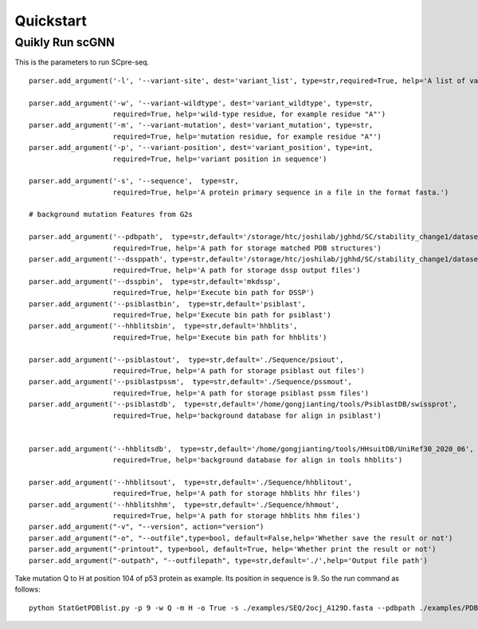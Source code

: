 Quickstart
----------

Quikly Run scGNN
^^^^^^^^^^^^^^^^
This is the parameters to run SCpre-seq.

::

    parser.add_argument('-l', '--variant-site', dest='variant_list', type=str,required=True, help='A list of variants, one per line in the format "POS WT MUT", a file')

    parser.add_argument('-w', '--variant-wildtype', dest='variant_wildtype', type=str,
                        required=True, help='wild-type residue, for example residue "A"')
    parser.add_argument('-m', '--variant-mutation', dest='variant_mutation', type=str,
                        required=True, help='mutation residue, for example residue "A"')
    parser.add_argument('-p', '--variant-position', dest='variant_position', type=int,
                        required=True, help='variant position in sequence')

    parser.add_argument('-s', '--sequence',  type=str,
                        required=True, help='A protein primary sequence in a file in the format fasta.')

    # background mutation Features from G2s

    parser.add_argument('--pdbpath',  type=str,default='/storage/htc/joshilab/jghhd/SC/stability_change1/datasets_s1676_seq/PDB/',
                        required=True, help='A path for storage matched PDB structures')
    parser.add_argument('--dssppath', type=str,default='/storage/htc/joshilab/jghhd/SC/stability_change1/datasets_s1676_seq/dssp/',
                        required=True, help='A path for storage dssp output files')
    parser.add_argument('--dsspbin',  type=str,default='mkdssp',
                        required=True, help='Execute bin path for DSSP')
    parser.add_argument('--psiblastbin',  type=str,default='psiblast',
                        required=True, help='Execute bin path for psiblast')
    parser.add_argument('--hhblitsbin',  type=str,default='hhblits',
                        required=True, help='Execute bin path for hhblits')

    parser.add_argument('--psiblastout',  type=str,default='./Sequence/psiout',
                        required=True, help='A path for storage psiblast out files')
    parser.add_argument('--psiblastpssm',  type=str,default='./Sequence/pssmout',
                        required=True, help='A path for storage psiblast pssm files')
    parser.add_argument('--psiblastdb',  type=str,default='/home/gongjianting/tools/PsiblastDB/swissprot',
                        required=True, help='background database for align in psiblast')


    parser.add_argument('--hhblitsdb',  type=str,default='/home/gongjianting/tools/HHsuitDB/UniRef30_2020_06',
                        required=True, help='background database for align in tools hhblits')

    parser.add_argument('--hhblitsout',  type=str,default='./Sequence/hhblitout',
                        required=True, help='A path for storage hhblits hhr files')
    parser.add_argument('--hhblitshhm',  type=str,default='./Sequence/hhmout',
                        required=True, help='A path for storage hhblits hhm files')
    parser.add_argument("-v", "--version", action="version")
    parser.add_argument("-o", "--outfile",type=bool, default=False,help='Whether save the result or not')
    parser.add_argument("-printout", type=bool, default=True, help='Whether print the result or not')
    parser.add_argument("-outpath", "--outfilepath", type=str,default='./',help='Output file path')


Take mutation Q to H at position 104 of p53 protein as example. Its position in sequence is 9. So the run command as follows:


::

     python StatGetPDBlist.py -p 9 -w Q -m H -o True -s ./examples/SEQ/2ocj_A129D.fasta --pdbpath ./examples/PDBtest --dssppath ./examples/DSSPtest --dsspbin mkdssp --psiblastbin  psiblast --hhblitsbin hhblits --psiblastout ./examples/psiout --psiblastpssm ./examples/pssmout --psiblastdb /home/gongjianting/tools/PsiblastDB/swissprot --hhblitsdb /home/gongjianting/tools/HHsuitDB/UniRef30_2020_06 --hhblitsout ./examples/hhblitout --hhblitshhm ./examples/hhmout -outpath ./examples/